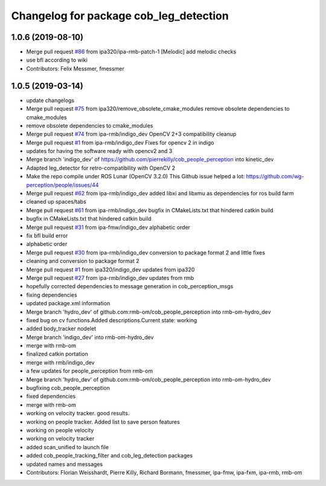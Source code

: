 ^^^^^^^^^^^^^^^^^^^^^^^^^^^^^^^^^^^^^^^
Changelog for package cob_leg_detection
^^^^^^^^^^^^^^^^^^^^^^^^^^^^^^^^^^^^^^^

1.0.6 (2019-08-10)
------------------
* Merge pull request `#86 <https://github.com/ipa320/cob_people_perception/issues/86>`_ from ipa320/ipa-rmb-patch-1
  [Melodic] add melodic checks
* use bfl according to wiki
* Contributors: Felix Messmer, fmessmer

1.0.5 (2019-03-14)
------------------
* update changelogs
* Merge pull request `#75 <https://github.com/ipa320/cob_people_perception/issues/75>`_ from ipa320/remove_obsolete_cmake_modules
  remove obsolete dependencies to cmake_modules
* remove obsolete dependencies to cmake_modules
* Merge pull request `#74 <https://github.com/ipa320/cob_people_perception/issues/74>`_ from ipa-rmb/indigo_dev
  OpenCV 2+3 compatibility cleanup
* Merge pull request `#1 <https://github.com/ipa320/cob_people_perception/issues/1>`_ from ipa-rmb/indigo_dev
  Fixes for opencv 2 in indigo
* updates for having the software ready with opencv2 and 3
* Merge branch 'indigo_dev' of https://github.com/pierrekilly/cob_people_perception into kinetic_dev
* Adapted leg_detector for retro-compatibility with OpenCV 2
* Make the repo compile under ROS Lunar (OpenCV 3.2.0)
  This Github issue helped a lot:
  https://github.com/wg-perception/people/issues/44
* Merge pull request `#62 <https://github.com/ipa320/cob_people_perception/issues/62>`_ from ipa-rmb/indigo_dev
  added libxi and libxmu as dependencies for ros build farm
* cleaned up spaces/tabs
* Merge pull request `#61 <https://github.com/ipa320/cob_people_perception/issues/61>`_ from ipa-rmb/indigo_dev
  bugfix in CMakeLists.txt that hindered catkin build
* bugfix in CMakeLists.txt that hindered catkin build
* Merge pull request `#31 <https://github.com/ipa320/cob_people_perception/issues/31>`_ from ipa-fmw/indigo_dev
  alphabetic order
* fix bfl build error
* alphabetic order
* Merge pull request `#30 <https://github.com/ipa320/cob_people_perception/issues/30>`_ from ipa-rmb/indigo_dev
  conversion to package format 2 and little fixes
* cleaning and conversion to package format 2
* Merge pull request `#1 <https://github.com/ipa320/cob_people_perception/issues/1>`_ from ipa320/indigo_dev
  updates from ipa320
* Merge pull request `#27 <https://github.com/ipa320/cob_people_perception/issues/27>`_ from ipa-rmb/indigo_dev
  updates from rmb
* hopefully corrected dependencies to message generation in cob_perception_msgs
* fixing dependencies
* updated package.xml information
* Merge branch 'hydro_dev' of github.com:rmb-om/cob_people_perception into rmb-om-hydro_dev
* fixed bug on cv functions.Added descriptions.Current state: working
* added body_tracker nodelet
* Merge branch 'indigo_dev' into rmb-om-hydro_dev
* merge with rmb-om
* finalized catkin portation
* merge with rmb/indigo_dev
* a few updates for people_perception from rmb-om
* Merge branch 'hydro_dev' of github.com:rmb-om/cob_people_perception into rmb-om-hydro_dev
* bugfixing cob_people_perception
* fixed dependencies
* merge with rmb-om
* working on velocity tracker. good results.
* working on people tracker. Added list to save person features
* working on people velocity
* working on velocity tracker
* added scan_unified to launch file
* added cob_people_tracking_filter and cob_leg_detection packages
* updated names and messages
* Contributors: Florian Weisshardt, Pierre Killy, Richard Bormann, fmessmer, ipa-fmw, ipa-fxm, ipa-rmb, rmb-om
